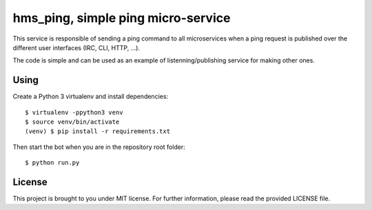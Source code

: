 hms_ping, simple ping micro-service
###################################

This service is responsible of sending a ping command to all microservices when
a ping request is published over the different user interfaces (IRC, CLI, HTTP,
…).

The code is simple and can be used as an example of listenning/publishing
service for making other ones.

Using
-----

Create a Python 3 virtualenv and install dependencies::

    $ virtualenv -ppython3 venv
    $ source venv/bin/activate
    (venv) $ pip install -r requirements.txt

Then start the bot when you are in the repository root folder::

    $ python run.py

License
-------

This project is brought to you under MIT license. For further information,
please read the provided LICENSE file.
